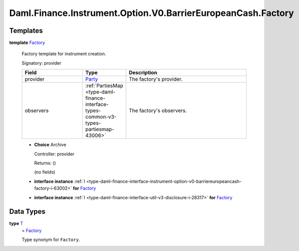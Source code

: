 .. Copyright (c) 2024 Digital Asset (Switzerland) GmbH and/or its affiliates. All rights reserved.
.. SPDX-License-Identifier: Apache-2.0

.. _module-daml-finance-instrument-option-v0-barriereuropeancash-factory-31647:

Daml.Finance.Instrument.Option.V0.BarrierEuropeanCash.Factory
=============================================================

Templates
---------

.. _type-daml-finance-instrument-option-v0-barriereuropeancash-factory-factory-62768:

**template** `Factory <type-daml-finance-instrument-option-v0-barriereuropeancash-factory-factory-62768_>`_

  Factory template for instrument creation\.

  Signatory\: provider

  .. list-table::
     :widths: 15 10 30
     :header-rows: 1

     * - Field
       - Type
       - Description
     * - provider
       - `Party <https://docs.daml.com/daml/stdlib/Prelude.html#type-da-internal-lf-party-57932>`_
       - The factory's provider\.
     * - observers
       - :ref:`PartiesMap <type-daml-finance-interface-types-common-v3-types-partiesmap-43006>`
       - The factory's observers\.

  + **Choice** Archive

    Controller\: provider

    Returns\: ()

    (no fields)

  + **interface instance** :ref:`I <type-daml-finance-interface-instrument-option-v0-barriereuropeancash-factory-i-63002>` **for** `Factory <type-daml-finance-instrument-option-v0-barriereuropeancash-factory-factory-62768_>`_

  + **interface instance** :ref:`I <type-daml-finance-interface-util-v3-disclosure-i-28317>` **for** `Factory <type-daml-finance-instrument-option-v0-barriereuropeancash-factory-factory-62768_>`_

Data Types
----------

.. _type-daml-finance-instrument-option-v0-barriereuropeancash-factory-t-18036:

**type** `T <type-daml-finance-instrument-option-v0-barriereuropeancash-factory-t-18036_>`_
  \= `Factory <type-daml-finance-instrument-option-v0-barriereuropeancash-factory-factory-62768_>`_

  Type synonym for ``Factory``\.
